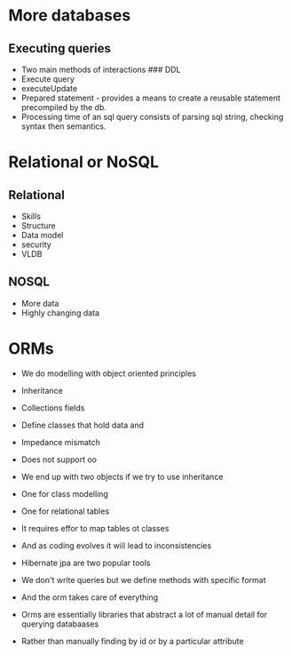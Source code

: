 * More databases
:PROPERTIES:
:CUSTOM_ID: more-databases
:END:
** Executing queries
:PROPERTIES:
:CUSTOM_ID: executing-queries
:END:
- Two main methods of interactions ### DDL
- Execute query\\
- executeUpdate
- Prepared statement - provides a means to create a reusable statement
  precompiled by the db.
- Processing time of an sql query consists of parsing sql string,
  checking syntax then semantics.

* Relational or NoSQL
:PROPERTIES:
:CUSTOM_ID: relational-or-nosql
:END:
** Relational
:PROPERTIES:
:CUSTOM_ID: relational
:END:
- Skills
- Structure
- Data model
- security
- VLDB

** NOSQL
:PROPERTIES:
:CUSTOM_ID: nosql
:END:
- More data
- Highly changing data

* ORMs
:PROPERTIES:
:CUSTOM_ID: orms
:END:
- We do modelling with object oriented principles

- Inheritance

- Collections fields

- Define classes that hold data and

- Impedance mismatch

- Does not support oo

- We end up with two objects if we try to use inheritance

- One for class modelling

- One for relational tables

- It requires effor to map tables ot classes

- And as coding evolves it will lead to inconsistencies

- Hibernate jpa are two popular tools

- We don't write queries but we define methods with specific format

- And the orm takes care of everything

- Orms are essentially libraries that abstract a lot of manual detail
  for querying databaases

- Rather than manually finding by id or by a particular attribute
